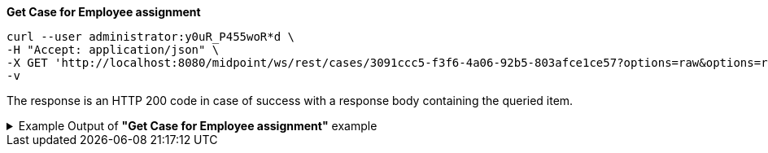 :page-visibility: hidden
[source,bash]

.*Get Case for Employee assignment*
----
curl --user administrator:y0uR_P455woR*d \
-H "Accept: application/json" \
-X GET 'http://localhost:8080/midpoint/ws/rest/cases/3091ccc5-f3f6-4a06-92b5-803afce1ce57?options=raw&options=resolveNames' \
-v
----

The response is an HTTP 200 code in case of success with a response body containing the queried item.

.Example Output of *"Get Case for Employee assignment"* example
[%collapsible]
====
The example is *simplified*, some properties were removed to keep the example output "short". This example *does
not* contain all possible properties of this object type.
[source, json]
----
{
  "case" : {
    "oid" : "3091ccc5-f3f6-4a06-92b5-803afce1ce57",
    "version" : "1",
    "name" : {
      "orig" : "Assigning role \"Basic Employee\" to user \"Jack\"",
      "norm" : "assigning role basic employee to user jack",
      "translation" : {
        "key" : "DefaultPolicyConstraint.Short.assignmentModification.toBeAdded",
        "argument" : [ {
          "translation" : {
            "key" : "ObjectSpecification",
            "argument" : [ {
              "translation" : {
                "key" : "ObjectTypeLowercase.RoleType",
                "fallback" : "RoleType"
              }
            }, {
              "value" : "Basic Employee"
            } ]
          }
        }, {
          "translation" : {
            "key" : "ObjectSpecification",
            "argument" : [ {
              "translation" : {
                "key" : "ObjectTypeLowercase.UserType",
                "fallback" : "UserType"
              }
            }, {
              "value" : "Jack"
            } ]
          }
        } ]
      }
    },
    "metadata" : {},
    "assignment" : {
      "@id" : 1,
      "targetRef" : {
        "oid" : "00000000-0000-0000-0000-000000000342",
        "relation" : "org:default",
        "type" : "c:ArchetypeType",
        "targetName" : "Approval case"
      }
    },
    "archetypeRef" : {
      "oid" : "00000000-0000-0000-0000-000000000342",
      "relation" : "org:default",
      "type" : "c:ArchetypeType",
      "targetName" : "Approval case"
    },
    "parentRef" : {
      "oid" : "dae84d15-ba06-44f2-81ec-45a35bd7bc8e",
      "relation" : "org:default",
      "type" : "c:CaseType",
      "targetName" : "Approving and executing change of user \"Jack\" (started Feb 22, 2024, 11:41:53 AM)"
    },
    "objectRef" : {
      "oid" : "a9885c61-c442-42d8-af34-8182a8653e3c",
      "relation" : "org:default",
      "type" : "c:UserType",
      "targetName" : "Jack"
    },
    "targetRef" : {
      "oid" : "96262f4f-053a-4b0b-8901-b3ec01e3509c",
      "relation" : "org:default",
      "type" : "c:RoleType",
      "targetName" : "employee"
    },
    "requestorRef" : {
      "oid" : "00000000-0000-0000-0000-000000000002",
      "relation" : "org:default",
      "type" : "c:UserType",
      "targetName" : "administrator"
    },
    "state" : "open",
    "event" : {
      "@type" : "c:CaseCreationEventType",
      "@id" : 3,
      "timestamp" : "2024-02-22T11:41:53.515+01:00",
      "initiatorRef" : {
        "oid" : "00000000-0000-0000-0000-000000000002",
        "relation" : "org:default",
        "type" : "c:UserType",
        "targetName" : "administrator"
      }
    },
    "workItem" : {
      "@id" : 4,
      "name" : {
        "orig" : "Assigning role \"Basic Employee\" to user \"Jack\"",
        "norm" : "assigning role basic employee to user jack",
        "translation" : {
          "key" : "DefaultPolicyConstraint.Short.assignmentModification.toBeAdded",
          "argument" : [ {
            "translation" : {
              "key" : "ObjectSpecification",
              "argument" : [ {
                "translation" : {
                  "key" : "ObjectTypeLowercase.RoleType",
                  "fallback" : "RoleType"
                }
              }, {
                "value" : "Basic Employee"
              } ]
            }
          }, {
            "translation" : {
              "key" : "ObjectSpecification",
              "argument" : [ {
                "translation" : {
                  "key" : "ObjectTypeLowercase.UserType",
                  "fallback" : "UserType"
                }
              }, {
                "value" : "Jack"
              } ]
            }
          } ]
        }
      },
      "stageNumber" : 1,
      "createTimestamp" : "2024-02-22T11:41:53.527+01:00",
      "originalAssigneeRef" : {
        "oid" : "472001d8-839f-4a28-acdf-d8d1c81583b0",
        "relation" : "org:default",
        "type" : "c:UserType",
        "targetName" : "JohnM"
      },
      "assigneeRef" : {
        "oid" : "472001d8-839f-4a28-acdf-d8d1c81583b0",
        "relation" : "org:default",
        "type" : "c:UserType",
        "targetName" : "JohnM"
      }
    },
    "approvalContext" : {
      "changeAspect" : "com.evolveum.midpoint.wf.impl.processors.primary.policy.PolicyRuleBasedAspect",
      "deltasToApprove" : {
        "focusPrimaryDelta" : {
          "changeType" : "modify",
          "objectType" : "c:UserType",
          "oid" : "a9885c61-c442-42d8-af34-8182a8653e3c",
          "itemDelta" : [ {
            "modificationType" : "add",
            "path" : "c:assignment",
            "value" : [ {
              "@type" : "c:AssignmentType",
              "targetRef" : {
                "oid" : "96262f4f-053a-4b0b-8901-b3ec01e3509c",
                "relation" : "org:default",
                "type" : "c:RoleType"
              }
            } ]
          } ]
        }
      },
      "immediateExecution" : false,
      "approvalSchema" : {
        "stage" : {
          "@id" : 2,
          "number" : 1,
          "approverRef" : {
            "oid" : "472001d8-839f-4a28-acdf-d8d1c81583b0",
            "relation" : "org:default",
            "type" : "c:UserType",
            "targetName" : "JohnM"
          },
          "outcomeIfNoApprovers" : "reject",
          "groupExpansion" : "byClaimingWorkItem"
        }
      },
      "policyRules" : { }
    },
    "stageNumber" : 1
  }
}
----
====
